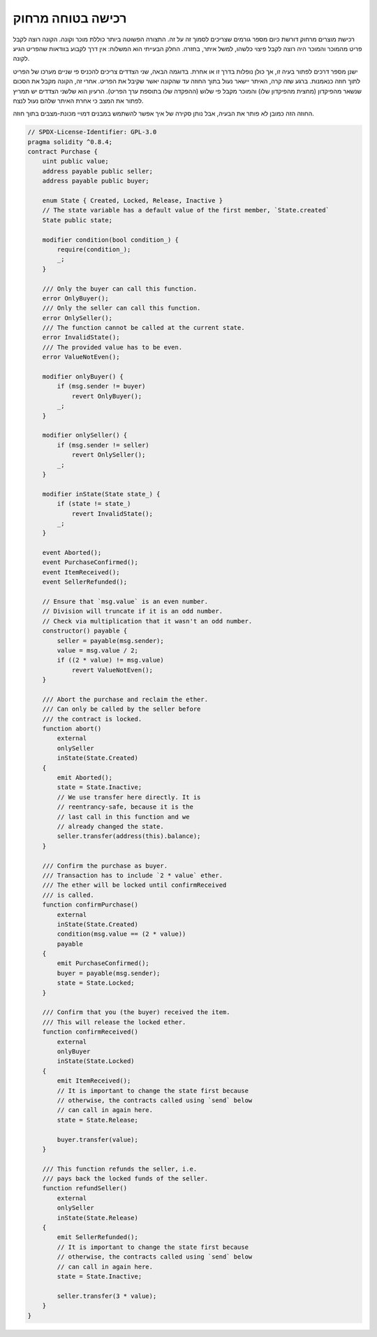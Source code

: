 .. index:: purchase, remote purchase, escrow

********************
רכישה בטוחה מרחוק
********************

רכישת מוצרים מרחוק דורשת כיום מספר גורמים שצריכים לסמוך זה על זה.
התצורה הפשוטה ביותר כוללת מוכר וקונה. הקונה רוצה לקבל
פריט מהמוכר והמוכר היה רוצה לקבל פיצוי כלשהו, למשל איתר,
בחזרה. החלק הבעייתי הוא המשלוח: אין דרך לקבוע בוודאות
שהפריט הגיע לקונה.

ישנן מספר דרכים לפתור בעיה זו, אך כולן נופלות בדרך זו או אחרת.
בדוגמה הבאה, שני הצדדים צריכים להכניס פי שניים מערכו של הפריט לתוך
חוזה כנאמנות. ברגע שזה קרה, האיתר יישאר נעול בתוך
החוזה עד שהקונה יאשר שקיבל את הפריט. אחרי זה,
הקונה מקבל את הסכום שנשאר מהפיקדון (מחצית מהפיקדון שלו) והמוכר מקבל פי שלוש
(ההפקדה שלו בתוספת ערך הפריט). הרעיון הוא
שלשני הצדדים יש תמריץ לפתור את המצב כי אחרת
האיתר שלהם נעול לנצח.

החוזה הזה כמובן לא פותר את הבעיה, אבל נותן סקירה של איך
אפשר להשתמש במבנים דמויי מכונת-מצבים בתוך חוזה.


.. code-block:: solidity

    // SPDX-License-Identifier: GPL-3.0
    pragma solidity ^0.8.4;
    contract Purchase {
        uint public value;
        address payable public seller;
        address payable public buyer;

        enum State { Created, Locked, Release, Inactive }
        // The state variable has a default value of the first member, `State.created`
        State public state;

        modifier condition(bool condition_) {
            require(condition_);
            _;
        }

        /// Only the buyer can call this function.
        error OnlyBuyer();
        /// Only the seller can call this function.
        error OnlySeller();
        /// The function cannot be called at the current state.
        error InvalidState();
        /// The provided value has to be even.
        error ValueNotEven();

        modifier onlyBuyer() {
            if (msg.sender != buyer)
                revert OnlyBuyer();
            _;
        }

        modifier onlySeller() {
            if (msg.sender != seller)
                revert OnlySeller();
            _;
        }

        modifier inState(State state_) {
            if (state != state_)
                revert InvalidState();
            _;
        }

        event Aborted();
        event PurchaseConfirmed();
        event ItemReceived();
        event SellerRefunded();

        // Ensure that `msg.value` is an even number.
        // Division will truncate if it is an odd number.
        // Check via multiplication that it wasn't an odd number.
        constructor() payable {
            seller = payable(msg.sender);
            value = msg.value / 2;
            if ((2 * value) != msg.value)
                revert ValueNotEven();
        }

        /// Abort the purchase and reclaim the ether.
        /// Can only be called by the seller before
        /// the contract is locked.
        function abort()
            external
            onlySeller
            inState(State.Created)
        {
            emit Aborted();
            state = State.Inactive;
            // We use transfer here directly. It is
            // reentrancy-safe, because it is the
            // last call in this function and we
            // already changed the state.
            seller.transfer(address(this).balance);
        }

        /// Confirm the purchase as buyer.
        /// Transaction has to include `2 * value` ether.
        /// The ether will be locked until confirmReceived
        /// is called.
        function confirmPurchase()
            external
            inState(State.Created)
            condition(msg.value == (2 * value))
            payable
        {
            emit PurchaseConfirmed();
            buyer = payable(msg.sender);
            state = State.Locked;
        }

        /// Confirm that you (the buyer) received the item.
        /// This will release the locked ether.
        function confirmReceived()
            external
            onlyBuyer
            inState(State.Locked)
        {
            emit ItemReceived();
            // It is important to change the state first because
            // otherwise, the contracts called using `send` below
            // can call in again here.
            state = State.Release;

            buyer.transfer(value);
        }

        /// This function refunds the seller, i.e.
        /// pays back the locked funds of the seller.
        function refundSeller()
            external
            onlySeller
            inState(State.Release)
        {
            emit SellerRefunded();
            // It is important to change the state first because
            // otherwise, the contracts called using `send` below
            // can call in again here.
            state = State.Inactive;

            seller.transfer(3 * value);
        }
    }
